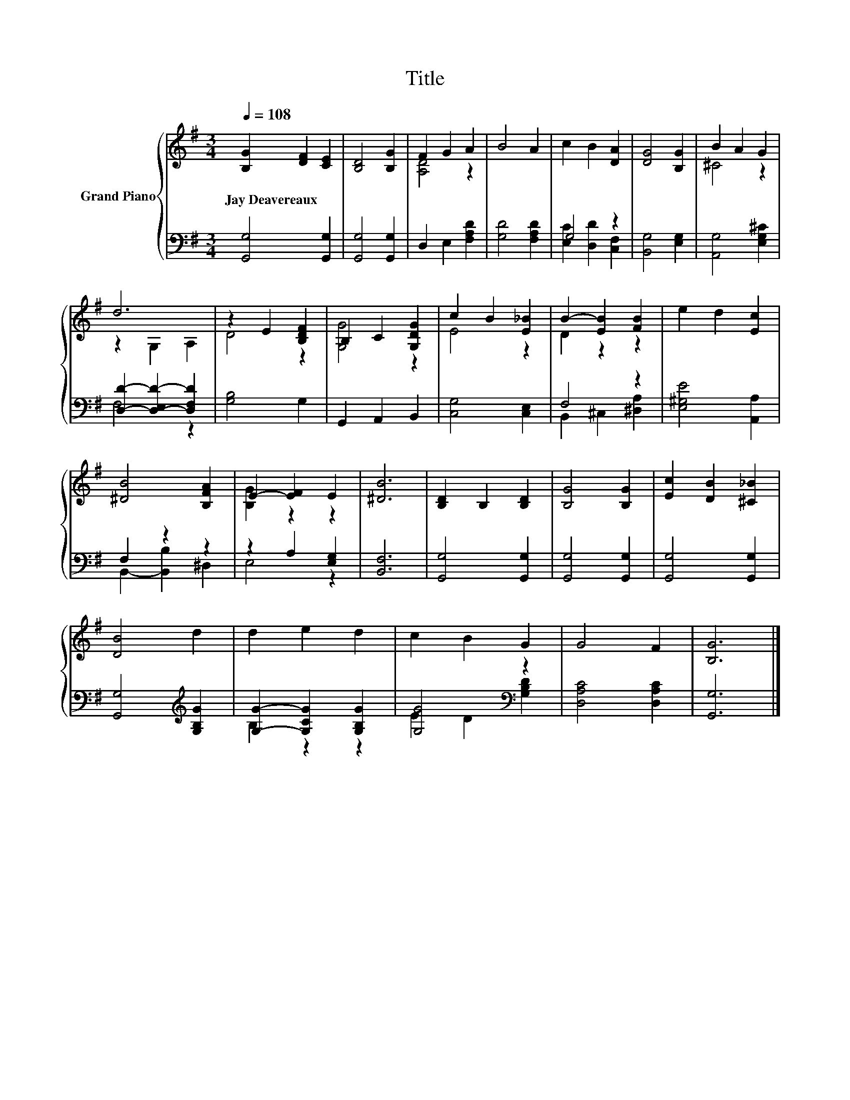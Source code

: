 X:1
T:Title
%%score { ( 1 3 ) | ( 2 4 ) }
L:1/8
Q:1/4=108
M:3/4
K:G
V:1 treble nm="Grand Piano"
V:3 treble 
V:2 bass 
V:4 bass 
V:1
 [B,G]2 [DF]2 [CE]2 | [B,D]4 [B,G]2 | F2 G2 A2 | B4 A2 | c2 B2 [DA]2 | [DG]4 [B,G]2 | B2 A2 G2 | %7
w: Jay~Deavereaux * *|||||||
 d6 | z2 E2 [B,DF]2 | B,2 C2 [G,DG]2 | c2 B2 [E_B]2 | B2- [EB]2 [FB]2 | e2 d2 [Ec]2 | %13
w: ||||||
 [^DB]4 [B,FA]2 | E2- [EF]2 E2 | [^DB]6 | [B,D]2 B,2 [B,D]2 | [B,G]4 [B,G]2 | [Ec]2 [DB]2 [^C_B]2 | %19
w: ||||||
 [DB]4 d2 | d2 e2 d2 | c2 B2 G2 | G4 F2 | [B,G]6 |] %24
w: |||||
V:2
 [G,,G,]4 [G,,G,]2 | [G,,G,]4 [G,,G,]2 | D,2 E,2 [F,A,D]2 | [G,D]4 [F,A,D]2 | G,4 z2 | %5
 [B,,G,]4 [E,G,]2 | [A,,G,]4 [E,G,^C]2 | [D,D]2- [D,-E,D-]2 [D,F,D]2 | [G,B,]4 G,2 | %9
 G,,2 A,,2 B,,2 | [C,G,]4 [C,E,]2 | F,4 z2 | [E,^G,E]4 [A,,A,]2 | F,2 z2 z2 | z2 A,2 [E,G,]2 | %15
 [B,,F,]6 | [G,,G,]4 [G,,G,]2 | [G,,G,]4 [G,,G,]2 | [G,,G,]4 [G,,G,]2 | %19
 [G,,G,]4[K:treble] [G,B,G]2 | [G,G]2- [G,CG]2 [G,B,G]2 | [G,G]4[K:bass] z2 | [D,A,C]4 [D,A,C]2 | %23
 [G,,G,]6 |] %24
V:3
 x6 | x6 | [A,D]4 z2 | x6 | x6 | x6 | ^C4 z2 | z2 G,2 A,2 | D4 z2 | [G,G]4 z2 | E4 z2 | D2 z2 z2 | %12
 x6 | x6 | [B,G]2 z2 z2 | x6 | x6 | x6 | x6 | x6 | x6 | x6 | x6 | x6 |] %24
V:4
 x6 | x6 | x6 | x6 | [E,C]2 [D,D]2 [C,F,]2 | x6 | x6 | F,4 z2 | x6 | x6 | x6 | B,,2 ^C,2 [^D,A,]2 | %12
 x6 | B,,2- [B,,B,]2 ^D,2 | E,4 z2 | x6 | x6 | x6 | x6 | x4[K:treble] x2 | B,2 z2 z2 | %21
 E2[K:bass] D2 [G,B,D]2 | x6 | x6 |] %24


